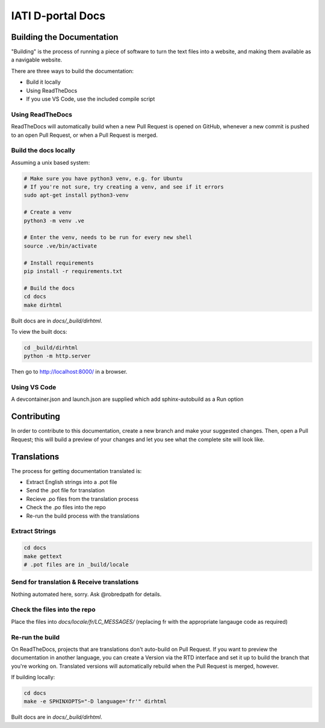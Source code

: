 ==========================================================
IATI D-portal Docs
==========================================================

Building the Documentation
==========================

"Building" is the process of running a piece of software to turn the text files into a website, and making them available as a navigable website. 

There are three ways to build the documentation:

* Build it locally
* Using ReadTheDocs
* If you use VS Code, use the included compile script

Using ReadTheDocs
-----------------

ReadTheDocs will automatically build when a new Pull Request is opened on GitHub, whenever a new commit is pushed to an open Pull Request, or when a Pull Request is merged.


Build the docs locally
----------------------
  
Assuming a unix based system:

.. code-block:: bash

  # Make sure you have python3 venv, e.g. for Ubuntu
  # If you're not sure, try creating a venv, and see if it errors
  sudo apt-get install python3-venv
  
  # Create a venv
  python3 -m venv .ve    
  
  # Enter the venv, needs to be run for every new shell
  source .ve/bin/activate
  
  # Install requirements
  pip install -r requirements.txt
  
  # Build the docs
  cd docs
  make dirhtml


Built docs are in `docs/_build/dirhtml`.


To view the built docs:

.. code-block:: bash

  cd _build/dirhtml
  python -m http.server

Then go to http://localhost:8000/ in a browser.


Using VS Code
-------------

A devcontainer.json and launch.json are supplied which add sphinx-autobuild as a Run option


Contributing
============

In order to contribute to this documentation, create a new branch and make your suggested changes. Then, open a Pull Request; this will build a preview of your changes and let you see what the complete site will look like. 



Translations
============

The process for getting documentation translated is:

* Extract English strings into a .pot file
* Send the .pot file for translation
* Recieve .po files from the translation process
* Check the .po files into the repo
* Re-run the build process with the translations


Extract Strings
---------------

.. code-block:: bash

  cd docs
  make gettext
  # .pot files are in _build/locale


Send for translation & Receive translations
-------------------------------------------

Nothing automated here, sorry. Ask @robredpath for details. 

Check the files into the repo
-----------------------------

Place the files into `docs/locale/fr/LC_MESSAGES/` (replacing fr with the appropriate langauge code as required)

Re-run the build
----------------

On ReadTheDocs, projects that are translations don't auto-build on Pull Request. If you want to preview the documentation in another language, you can create a Version via the RTD interface and set it up to build the branch that you're working on. Translated versions will automatically rebuild when the Pull Request is merged, however. 

If building locally: 

.. code-block:: bash

  cd docs
  make -e SPHINXOPTS="-D language='fr'" dirhtml

Built docs are in `docs/_build/dirhtml`.
